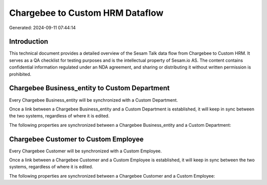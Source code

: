 ================================
Chargebee to Custom HRM Dataflow
================================

Generated: 2024-09-11 07:44:14

Introduction
------------

This technical document provides a detailed overview of the Sesam Talk data flow from Chargebee to Custom HRM. It serves as a QA checklist for testing purposes and is the intellectual property of Sesam.io AS. The content contains confidential information regulated under an NDA agreement, and sharing or distributing it without written permission is prohibited.

Chargebee Business_entity to Custom Department
----------------------------------------------
Every Chargebee Business_entity will be synchronized with a Custom Department.

Once a link between a Chargebee Business_entity and a Custom Department is established, it will keep in sync between the two systems, regardless of where it is edited.

The following properties are synchronized between a Chargebee Business_entity and a Custom Department:

.. list-table::
   :header-rows: 1

   * - Chargebee Business_entity Property
     - Custom Department Property
     - Custom Data Type


Chargebee Customer to Custom Employee
-------------------------------------
Every Chargebee Customer will be synchronized with a Custom Employee.

Once a link between a Chargebee Customer and a Custom Employee is established, it will keep in sync between the two systems, regardless of where it is edited.

The following properties are synchronized between a Chargebee Customer and a Custom Employee:

.. list-table::
   :header-rows: 1

   * - Chargebee Customer Property
     - Custom Employee Property
     - Custom Data Type

